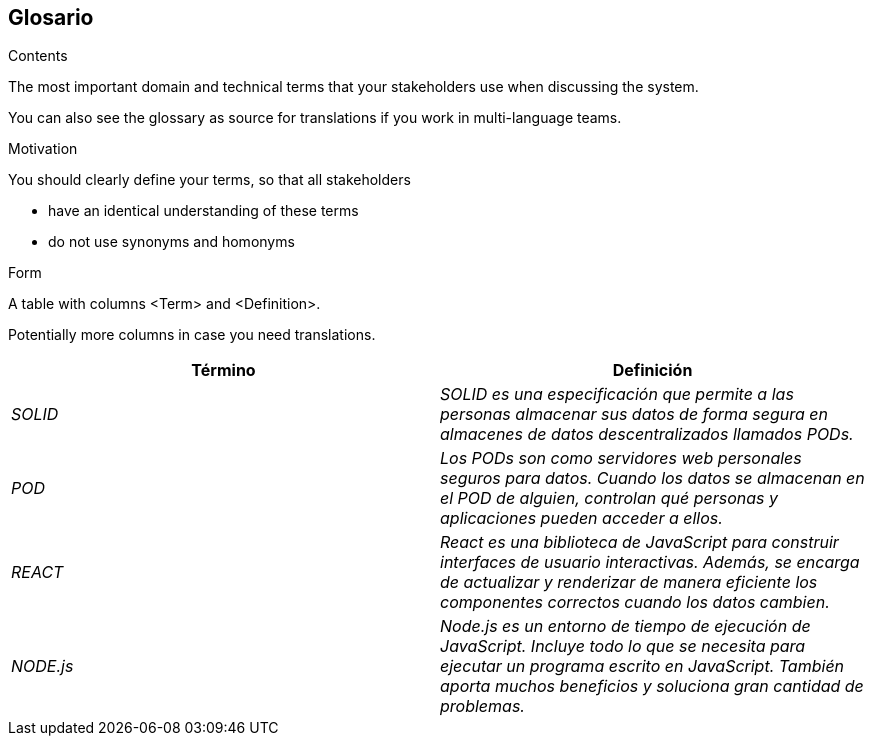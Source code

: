[[section-glossary]]
== Glosario



[role="arc42help"]
****
.Contents
The most important domain and technical terms that your stakeholders use when discussing the system.

You can also see the glossary as source for translations if you work in multi-language teams.

.Motivation
You should clearly define your terms, so that all stakeholders

* have an identical understanding of these terms
* do not use synonyms and homonyms

.Form
A table with columns <Term> and <Definition>.

Potentially more columns in case you need translations.

****

[options="header"]
|===
| Término         | Definición
| _SOLID_     | _SOLID es una especificación que permite a las personas almacenar sus datos de forma segura en almacenes de datos descentralizados llamados PODs._
| _POD_    | _Los PODs son como servidores web personales seguros para datos. Cuando los datos se almacenan en el POD de alguien, controlan qué personas y aplicaciones pueden acceder a ellos._
| _REACT_    | _React es una biblioteca de JavaScript para construir interfaces de usuario interactivas. Además, se encarga de actualizar y renderizar de manera eficiente los componentes correctos cuando los datos cambien._
| _NODE.js_    | _Node.js es un entorno de tiempo de ejecución de JavaScript. Incluye todo lo que se necesita para ejecutar un programa escrito en JavaScript. También aporta muchos beneficios y soluciona gran cantidad de problemas._
|===
